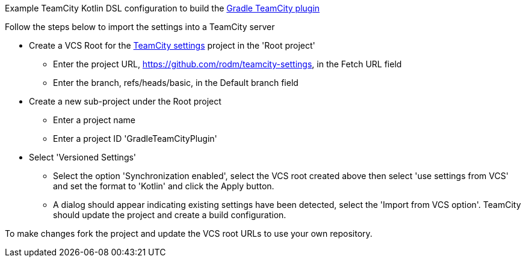 
Example TeamCity Kotlin DSL configuration to build the https://github.com/rodm/gradle-teamcity-plugin[Gradle TeamCity plugin]

Follow the steps below to import the settings into a TeamCity server

* Create a VCS Root for the https://github.com/rodm/teamcity-settings[TeamCity settings] project in the 'Root project'
** Enter the project URL, https://github.com/rodm/teamcity-settings, in the Fetch URL field
** Enter the branch, refs/heads/basic, in the Default branch field

* Create a new sub-project under the Root project
** Enter a project name
** Enter a project ID 'GradleTeamCityPlugin'

* Select 'Versioned Settings'
** Select the option 'Synchronization enabled', select the VCS root created above then select 'use settings from VCS'
and set the format to 'Kotlin' and click the Apply button.
** A dialog should appear indicating existing settings have been detected, select the 'Import from VCS option'.
TeamCity should update the project and create a build configuration.

To make changes fork the project and update the VCS root URLs to use your own repository.
